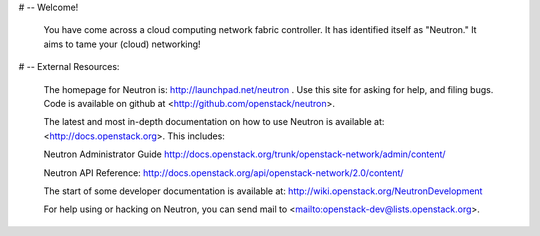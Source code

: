 # -- Welcome!

  You have come across a cloud computing network fabric controller.  It has
  identified itself as "Neutron."  It aims to tame your (cloud) networking!

# -- External Resources:

 The homepage for Neutron is: http://launchpad.net/neutron .  Use this
 site for asking for help, and filing bugs. Code is available on github at
 <http://github.com/openstack/neutron>.

 The latest and most in-depth documentation on how to use Neutron is
 available at: <http://docs.openstack.org>.  This includes:

 Neutron Administrator Guide
 http://docs.openstack.org/trunk/openstack-network/admin/content/

 Neutron API Reference:
 http://docs.openstack.org/api/openstack-network/2.0/content/

 The start of some developer documentation is available at:
 http://wiki.openstack.org/NeutronDevelopment

 For help using or hacking on Neutron, you can send mail to
 <mailto:openstack-dev@lists.openstack.org>.
